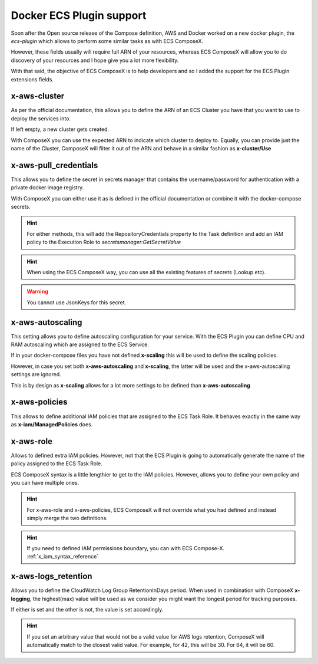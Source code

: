 ﻿.. meta::
    :description: ECS Compose-X Docker ecs-plugin support syntax reference
    :keywords: AWS, AWS ECS, Docker, Compose, docker-compose, ecs-plugin, x-aws

.. _docker_ecs_plugin_support_reference:


===========================
Docker ECS Plugin support
===========================

Soon after the Open source release of the Compose definition, AWS and Docker worked on a new
docker plugin, the *ecs-plugin* which allows to perform some similar tasks as with ECS ComposeX.

However, these fields usually will require full ARN of your resources, whereas ECS ComposeX will
allow you to do discovery of your resources and I hope give you a lot more flexibility.

With that said, the objective of ECS ComposeX is to help developers and so I added the support for
the ECS Plugin extensions fields.

.. seealso::

    `Docker and ECS official documentation`_


x-aws-cluster
--------------

As per the official documentation, this allows you to define the ARN of an ECS Cluster you have
that you want to use to deploy the services into.

If left empty, a new cluster gets created.

With ComposeX you can use the expected ARN to indicate which cluster to deploy to. Equally, you can
provide just the name of the Cluster, ComposeX will filter it out of the ARN and behave in a similar fashion
as **x-cluster/Use**

.. seealso::

    :ref:`ecs_cluster_syntax_reference`


x-aws-pull_credentials
-----------------------

This allows you to define the secret in secrets manager that contains the username/password for
authentication with a private docker image registry.

With ComposeX you can either use it as is defined in the official documentation or combine it with
the docker-compose secrets.

.. code-block:: yaml
    :caption: Example of ARN use

    services:
      app01:
        image: private.registry.mydomain.net/repository-app01
        x-aws-pull_credentials: "arn:aws:secretsmanager:eu-west-1:012345678912:secret:/path/to-creds"

.. code-block:: yaml
    :caption: Example with docker-compose secret definition

    secrets:
      private_repository:
        x-secrets:
          Name: /path/to/creds

    services:
      app02:
        image: private.registry.mydomain.net/repository-app02
        x-aws-pull_credentials: secrets::private_repository


.. hint::

    For either methods, this will add the RepositoryCredentials property to the Task definition
    and add an IAM policy to the Execution Role to *secretsmanager:GetSecretValue*

.. hint::

    When using the ECS ComposeX way, you can use all the existing features of secrets (Lookup etc).

.. warning::

    You cannot use JsonKeys for this secret.

x-aws-autoscaling
-----------------

This setting allows you to define autoscaling configuration for your service. With the ECS Plugin
you can define CPU and RAM autoscaling which are assigned to the ECS Service.

If in your docker-compose files you have not defined **x-scaling** this will be used to define the
scaling policies.

However, in case you set both **x-aws-autoscaling** and **x-scaling**, the latter will be used and the
x-aws-autoscaling settings are ignored.

This is by design as **x-scaling** allows for a lot more settings to be defined than **x-aws-autoscaling**

x-aws-policies
---------------

This allows to define additional IAM policies that are assigned to the ECS Task Role.
It behaves exactly in the same way as **x-iam/ManagedPolicies** does.

.. code-block:: yaml
    :caption: ECS Plugin syntax

    services:
      foo:
        x-aws-policies:
          - "arn:aws:iam::aws:policy/AmazonS3FullAccess"


.. code-block:: yaml
    :caption: ECS Compose-X syntax

    services:
      foo:
        x-iam:
          ManagedPolicies:
            - "arn:aws:iam::aws:policy/AmazonS3FullAccess"

x-aws-role
-----------

Allows to defined extra IAM policies. However, not that the ECS Plugin is going to automatically
generate the name of the policy assigned to the ECS Task Role.

ECS ComposeX syntax is a little lengthier to get to the IAM policies. However, allows you to define
your own policy and you can have multiple ones.

.. code-block:: yaml
    :caption: ECS Plugin syntax

    services:
      foo:
        x-aws-role:
          Version: "2012-10-17"
          Statement:
            - Effect: "Allow"
              Action:
                - "some_aws_service"
              Resource:
                - "*"

.. code-block:: yaml
    :caption: ECS ComposeX Syntax

    services:
      foo:
        x-iam:
          Policies:
            - PolicyName: SomeName
              PolicyDocument:
                Version: "2012-10-17"
                Statement:
                  - Effect: "Allow"
                    Action:
                      - "some_aws_service"
                    Resource:
                      - "*"

.. hint::

    For x-aws-role and x-aws-policies, ECS ComposeX will not override what you had defined and instead
    simply merge the two definitions.

.. hint::

    If you need to defined IAM permissions boundary, you can with ECS Compose-X.
    :ref:`x_iam_syntax_reference`


x-aws-logs_retention
---------------------

Allows you to define the CloudWatch Log Group RetentionInDays period.
When used in combination with ComposeX **x-logging**, the highest(max) value will be used as we consider you might want
the longest period for tracking purposes.

If either is set and the other is not, the value is set accordingly.

.. code-block:: yaml
    :caption: Example with just x-aws-logs_retention

    services:
      serviceA:
        x-aws-logs_retention: 42

.. code-block:: yaml
    :caption: Both x-logging and x-aws-logs_retentions defined. Here, 64 will be set.

    services:
      serviceA:
        x-logging:
          RetentionInDays: 42
        x-aws-logs_retention: 64


.. seealso::

    :ref:`x_configs_logging_syntax_reference`

.. hint::

    If you set an arbitrary value that would not be a valid value for AWS logs retention, ComposeX will automatically
    match to the closest valid value. For example, for 42, this will be 30. For 64, it will be 60.

.. _Docker and ECS official documentation: https://docs.docker.com/engine/context/ecs-integration/

